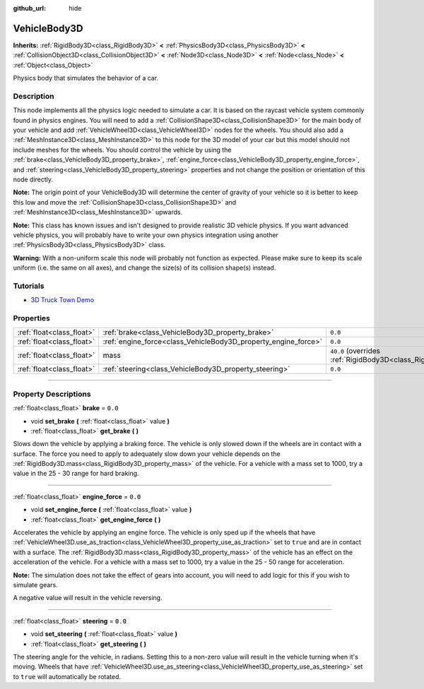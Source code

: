 :github_url: hide

.. DO NOT EDIT THIS FILE!!!
.. Generated automatically from Godot engine sources.
.. Generator: https://github.com/godotengine/godot/tree/master/doc/tools/make_rst.py.
.. XML source: https://github.com/godotengine/godot/tree/master/doc/classes/VehicleBody3D.xml.

.. _class_VehicleBody3D:

VehicleBody3D
=============

**Inherits:** :ref:`RigidBody3D<class_RigidBody3D>` **<** :ref:`PhysicsBody3D<class_PhysicsBody3D>` **<** :ref:`CollisionObject3D<class_CollisionObject3D>` **<** :ref:`Node3D<class_Node3D>` **<** :ref:`Node<class_Node>` **<** :ref:`Object<class_Object>`

Physics body that simulates the behavior of a car.

.. rst-class:: classref-introduction-group

Description
-----------

This node implements all the physics logic needed to simulate a car. It is based on the raycast vehicle system commonly found in physics engines. You will need to add a :ref:`CollisionShape3D<class_CollisionShape3D>` for the main body of your vehicle and add :ref:`VehicleWheel3D<class_VehicleWheel3D>` nodes for the wheels. You should also add a :ref:`MeshInstance3D<class_MeshInstance3D>` to this node for the 3D model of your car but this model should not include meshes for the wheels. You should control the vehicle by using the :ref:`brake<class_VehicleBody3D_property_brake>`, :ref:`engine_force<class_VehicleBody3D_property_engine_force>`, and :ref:`steering<class_VehicleBody3D_property_steering>` properties and not change the position or orientation of this node directly.

\ **Note:** The origin point of your VehicleBody3D will determine the center of gravity of your vehicle so it is better to keep this low and move the :ref:`CollisionShape3D<class_CollisionShape3D>` and :ref:`MeshInstance3D<class_MeshInstance3D>` upwards.

\ **Note:** This class has known issues and isn't designed to provide realistic 3D vehicle physics. If you want advanced vehicle physics, you will probably have to write your own physics integration using another :ref:`PhysicsBody3D<class_PhysicsBody3D>` class.

\ **Warning:** With a non-uniform scale this node will probably not function as expected. Please make sure to keep its scale uniform (i.e. the same on all axes), and change the size(s) of its collision shape(s) instead.

.. rst-class:: classref-introduction-group

Tutorials
---------

- `3D Truck Town Demo <https://godotengine.org/asset-library/asset/524>`__

.. rst-class:: classref-reftable-group

Properties
----------

.. table::
   :widths: auto

   +---------------------------+----------------------------------------------------------------+--------------------------------------------------------------------------+
   | :ref:`float<class_float>` | :ref:`brake<class_VehicleBody3D_property_brake>`               | ``0.0``                                                                  |
   +---------------------------+----------------------------------------------------------------+--------------------------------------------------------------------------+
   | :ref:`float<class_float>` | :ref:`engine_force<class_VehicleBody3D_property_engine_force>` | ``0.0``                                                                  |
   +---------------------------+----------------------------------------------------------------+--------------------------------------------------------------------------+
   | :ref:`float<class_float>` | mass                                                           | ``40.0`` (overrides :ref:`RigidBody3D<class_RigidBody3D_property_mass>`) |
   +---------------------------+----------------------------------------------------------------+--------------------------------------------------------------------------+
   | :ref:`float<class_float>` | :ref:`steering<class_VehicleBody3D_property_steering>`         | ``0.0``                                                                  |
   +---------------------------+----------------------------------------------------------------+--------------------------------------------------------------------------+

.. rst-class:: classref-section-separator

----

.. rst-class:: classref-descriptions-group

Property Descriptions
---------------------

.. _class_VehicleBody3D_property_brake:

.. rst-class:: classref-property

:ref:`float<class_float>` **brake** = ``0.0``

.. rst-class:: classref-property-setget

- void **set_brake** **(** :ref:`float<class_float>` value **)**
- :ref:`float<class_float>` **get_brake** **(** **)**

Slows down the vehicle by applying a braking force. The vehicle is only slowed down if the wheels are in contact with a surface. The force you need to apply to adequately slow down your vehicle depends on the :ref:`RigidBody3D.mass<class_RigidBody3D_property_mass>` of the vehicle. For a vehicle with a mass set to 1000, try a value in the 25 - 30 range for hard braking.

.. rst-class:: classref-item-separator

----

.. _class_VehicleBody3D_property_engine_force:

.. rst-class:: classref-property

:ref:`float<class_float>` **engine_force** = ``0.0``

.. rst-class:: classref-property-setget

- void **set_engine_force** **(** :ref:`float<class_float>` value **)**
- :ref:`float<class_float>` **get_engine_force** **(** **)**

Accelerates the vehicle by applying an engine force. The vehicle is only sped up if the wheels that have :ref:`VehicleWheel3D.use_as_traction<class_VehicleWheel3D_property_use_as_traction>` set to ``true`` and are in contact with a surface. The :ref:`RigidBody3D.mass<class_RigidBody3D_property_mass>` of the vehicle has an effect on the acceleration of the vehicle. For a vehicle with a mass set to 1000, try a value in the 25 - 50 range for acceleration.

\ **Note:** The simulation does not take the effect of gears into account, you will need to add logic for this if you wish to simulate gears.

A negative value will result in the vehicle reversing.

.. rst-class:: classref-item-separator

----

.. _class_VehicleBody3D_property_steering:

.. rst-class:: classref-property

:ref:`float<class_float>` **steering** = ``0.0``

.. rst-class:: classref-property-setget

- void **set_steering** **(** :ref:`float<class_float>` value **)**
- :ref:`float<class_float>` **get_steering** **(** **)**

The steering angle for the vehicle, in radians. Setting this to a non-zero value will result in the vehicle turning when it's moving. Wheels that have :ref:`VehicleWheel3D.use_as_steering<class_VehicleWheel3D_property_use_as_steering>` set to ``true`` will automatically be rotated.

.. |virtual| replace:: :abbr:`virtual (This method should typically be overridden by the user to have any effect.)`
.. |const| replace:: :abbr:`const (This method has no side effects. It doesn't modify any of the instance's member variables.)`
.. |vararg| replace:: :abbr:`vararg (This method accepts any number of arguments after the ones described here.)`
.. |constructor| replace:: :abbr:`constructor (This method is used to construct a type.)`
.. |static| replace:: :abbr:`static (This method doesn't need an instance to be called, so it can be called directly using the class name.)`
.. |operator| replace:: :abbr:`operator (This method describes a valid operator to use with this type as left-hand operand.)`
